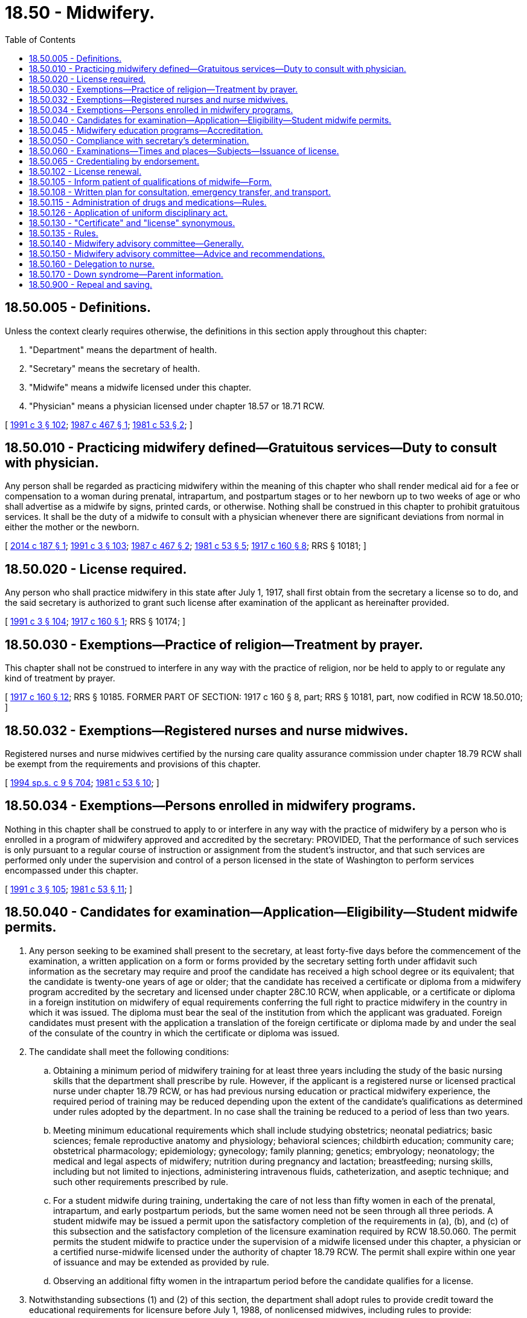 = 18.50 - Midwifery.
:toc:

== 18.50.005 - Definitions.
Unless the context clearly requires otherwise, the definitions in this section apply throughout this chapter:

. "Department" means the department of health.

. "Secretary" means the secretary of health.

. "Midwife" means a midwife licensed under this chapter.

. "Physician" means a physician licensed under chapter 18.57 or 18.71 RCW.

[ http://lawfilesext.leg.wa.gov/biennium/1991-92/Pdf/Bills/Session%20Laws/House/1115.SL.pdf?cite=1991%20c%203%20§%20102[1991 c 3 § 102]; http://leg.wa.gov/CodeReviser/documents/sessionlaw/1987c467.pdf?cite=1987%20c%20467%20§%201[1987 c 467 § 1]; http://leg.wa.gov/CodeReviser/documents/sessionlaw/1981c53.pdf?cite=1981%20c%2053%20§%202[1981 c 53 § 2]; ]

== 18.50.010 - Practicing midwifery defined—Gratuitous services—Duty to consult with physician.
Any person shall be regarded as practicing midwifery within the meaning of this chapter who shall render medical aid for a fee or compensation to a woman during prenatal, intrapartum, and postpartum stages or to her newborn up to two weeks of age or who shall advertise as a midwife by signs, printed cards, or otherwise. Nothing shall be construed in this chapter to prohibit gratuitous services. It shall be the duty of a midwife to consult with a physician whenever there are significant deviations from normal in either the mother or the newborn.

[ http://lawfilesext.leg.wa.gov/biennium/2013-14/Pdf/Bills/Session%20Laws/House/1773-S2.SL.pdf?cite=2014%20c%20187%20§%201[2014 c 187 § 1]; http://lawfilesext.leg.wa.gov/biennium/1991-92/Pdf/Bills/Session%20Laws/House/1115.SL.pdf?cite=1991%20c%203%20§%20103[1991 c 3 § 103]; http://leg.wa.gov/CodeReviser/documents/sessionlaw/1987c467.pdf?cite=1987%20c%20467%20§%202[1987 c 467 § 2]; http://leg.wa.gov/CodeReviser/documents/sessionlaw/1981c53.pdf?cite=1981%20c%2053%20§%205[1981 c 53 § 5]; http://leg.wa.gov/CodeReviser/documents/sessionlaw/1917c160.pdf?cite=1917%20c%20160%20§%208[1917 c 160 § 8]; RRS § 10181; ]

== 18.50.020 - License required.
Any person who shall practice midwifery in this state after July 1, 1917, shall first obtain from the secretary a license so to do, and the said secretary is authorized to grant such license after examination of the applicant as hereinafter provided.

[ http://lawfilesext.leg.wa.gov/biennium/1991-92/Pdf/Bills/Session%20Laws/House/1115.SL.pdf?cite=1991%20c%203%20§%20104[1991 c 3 § 104]; http://leg.wa.gov/CodeReviser/documents/sessionlaw/1917c160.pdf?cite=1917%20c%20160%20§%201[1917 c 160 § 1]; RRS § 10174; ]

== 18.50.030 - Exemptions—Practice of religion—Treatment by prayer.
This chapter shall not be construed to interfere in any way with the practice of religion, nor be held to apply to or regulate any kind of treatment by prayer.

[ http://leg.wa.gov/CodeReviser/documents/sessionlaw/1917c160.pdf?cite=1917%20c%20160%20§%2012[1917 c 160 § 12]; RRS § 10185. FORMER PART OF SECTION: 1917 c 160 § 8, part; RRS § 10181, part, now codified in RCW  18.50.010; ]

== 18.50.032 - Exemptions—Registered nurses and nurse midwives.
Registered nurses and nurse midwives certified by the nursing care quality assurance commission under chapter 18.79 RCW shall be exempt from the requirements and provisions of this chapter.

[ http://lawfilesext.leg.wa.gov/biennium/1993-94/Pdf/Bills/Session%20Laws/House/2676-S.SL.pdf?cite=1994%20sp.s.%20c%209%20§%20704[1994 sp.s. c 9 § 704]; http://leg.wa.gov/CodeReviser/documents/sessionlaw/1981c53.pdf?cite=1981%20c%2053%20§%2010[1981 c 53 § 10]; ]

== 18.50.034 - Exemptions—Persons enrolled in midwifery programs.
Nothing in this chapter shall be construed to apply to or interfere in any way with the practice of midwifery by a person who is enrolled in a program of midwifery approved and accredited by the secretary: PROVIDED, That the performance of such services is only pursuant to a regular course of instruction or assignment from the student's instructor, and that such services are performed only under the supervision and control of a person licensed in the state of Washington to perform services encompassed under this chapter.

[ http://lawfilesext.leg.wa.gov/biennium/1991-92/Pdf/Bills/Session%20Laws/House/1115.SL.pdf?cite=1991%20c%203%20§%20105[1991 c 3 § 105]; http://leg.wa.gov/CodeReviser/documents/sessionlaw/1981c53.pdf?cite=1981%20c%2053%20§%2011[1981 c 53 § 11]; ]

== 18.50.040 - Candidates for examination—Application—Eligibility—Student midwife permits.
. Any person seeking to be examined shall present to the secretary, at least forty-five days before the commencement of the examination, a written application on a form or forms provided by the secretary setting forth under affidavit such information as the secretary may require and proof the candidate has received a high school degree or its equivalent; that the candidate is twenty-one years of age or older; that the candidate has received a certificate or diploma from a midwifery program accredited by the secretary and licensed under chapter 28C.10 RCW, when applicable, or a certificate or diploma in a foreign institution on midwifery of equal requirements conferring the full right to practice midwifery in the country in which it was issued. The diploma must bear the seal of the institution from which the applicant was graduated. Foreign candidates must present with the application a translation of the foreign certificate or diploma made by and under the seal of the consulate of the country in which the certificate or diploma was issued.

. The candidate shall meet the following conditions:

.. Obtaining a minimum period of midwifery training for at least three years including the study of the basic nursing skills that the department shall prescribe by rule. However, if the applicant is a registered nurse or licensed practical nurse under chapter 18.79 RCW, or has had previous nursing education or practical midwifery experience, the required period of training may be reduced depending upon the extent of the candidate's qualifications as determined under rules adopted by the department. In no case shall the training be reduced to a period of less than two years.

.. Meeting minimum educational requirements which shall include studying obstetrics; neonatal pediatrics; basic sciences; female reproductive anatomy and physiology; behavioral sciences; childbirth education; community care; obstetrical pharmacology; epidemiology; gynecology; family planning; genetics; embryology; neonatology; the medical and legal aspects of midwifery; nutrition during pregnancy and lactation; breastfeeding; nursing skills, including but not limited to injections, administering intravenous fluids, catheterization, and aseptic technique; and such other requirements prescribed by rule.

.. For a student midwife during training, undertaking the care of not less than fifty women in each of the prenatal, intrapartum, and early postpartum periods, but the same women need not be seen through all three periods. A student midwife may be issued a permit upon the satisfactory completion of the requirements in (a), (b), and (c) of this subsection and the satisfactory completion of the licensure examination required by RCW 18.50.060. The permit permits the student midwife to practice under the supervision of a midwife licensed under this chapter, a physician or a certified nurse-midwife licensed under the authority of chapter 18.79 RCW. The permit shall expire within one year of issuance and may be extended as provided by rule.

.. Observing an additional fifty women in the intrapartum period before the candidate qualifies for a license.

. Notwithstanding subsections (1) and (2) of this section, the department shall adopt rules to provide credit toward the educational requirements for licensure before July 1, 1988, of nonlicensed midwives, including rules to provide:

.. Credit toward licensure for documented deliveries;

.. The substitution of relevant experience for classroom time; and

.. That experienced lay midwives may sit for the licensing examination without completing the required coursework.

The training required under this section shall include training in either hospitals or alternative birth settings or both with particular emphasis on learning the ability to differentiate between low-risk and high-risk pregnancies.

[ http://lawfilesext.leg.wa.gov/biennium/1993-94/Pdf/Bills/Session%20Laws/House/2676-S.SL.pdf?cite=1994%20sp.s.%20c%209%20§%20705[1994 sp.s. c 9 § 705]; http://lawfilesext.leg.wa.gov/biennium/1991-92/Pdf/Bills/Session%20Laws/House/1115.SL.pdf?cite=1991%20c%203%20§%20106[1991 c 3 § 106]; http://leg.wa.gov/CodeReviser/documents/sessionlaw/1987c467.pdf?cite=1987%20c%20467%20§%203[1987 c 467 § 3]; http://leg.wa.gov/CodeReviser/documents/sessionlaw/1986c299.pdf?cite=1986%20c%20299%20§%2024[1986 c 299 § 24]; http://leg.wa.gov/CodeReviser/documents/sessionlaw/1981c53.pdf?cite=1981%20c%2053%20§%206[1981 c 53 § 6]; http://leg.wa.gov/CodeReviser/documents/sessionlaw/1917c160.pdf?cite=1917%20c%20160%20§%202[1917 c 160 § 2]; RRS § 10175; ]

== 18.50.045 - Midwifery education programs—Accreditation.
The secretary shall promulgate standards by rule under chapter 34.05 RCW for accrediting midwifery educational programs. The standards shall cover the provision of adequate clinical and didactic instruction in all subjects and noncurriculum matters under this section including, but not limited to, staffing and teacher qualifications. In developing the standards, the secretary shall be advised by and receive the recommendations of the midwifery advisory committee.

[ http://lawfilesext.leg.wa.gov/biennium/1991-92/Pdf/Bills/Session%20Laws/House/1115.SL.pdf?cite=1991%20c%203%20§%20107[1991 c 3 § 107]; http://leg.wa.gov/CodeReviser/documents/sessionlaw/1981c53.pdf?cite=1981%20c%2053%20§%207[1981 c 53 § 7]; ]

== 18.50.050 - Compliance with secretary's determination.
Applicants shall comply with administrative procedures, administrative requirements, and fees determined by the secretary as provided by RCW 43.70.250 and 43.70.280.

[ http://lawfilesext.leg.wa.gov/biennium/1995-96/Pdf/Bills/Session%20Laws/House/2151-S.SL.pdf?cite=1996%20c%20191%20§%2024[1996 c 191 § 24]; http://lawfilesext.leg.wa.gov/biennium/1991-92/Pdf/Bills/Session%20Laws/House/1115.SL.pdf?cite=1991%20c%203%20§%20108[1991 c 3 § 108]; http://leg.wa.gov/CodeReviser/documents/sessionlaw/1985c7.pdf?cite=1985%20c%207%20§%2048[1985 c 7 § 48]; http://leg.wa.gov/CodeReviser/documents/sessionlaw/1975ex1c30.pdf?cite=1975%201st%20ex.s.%20c%2030%20§%2051[1975 1st ex.s. c 30 § 51]; http://leg.wa.gov/CodeReviser/documents/sessionlaw/1917c160.pdf?cite=1917%20c%20160%20§%203[1917 c 160 § 3]; RRS § 10176; ]

== 18.50.060 - Examinations—Times and places—Subjects—Issuance of license.
. The secretary is hereby authorized and empowered to execute the provisions of this chapter and shall offer examinations in midwifery at least twice a year at such times and places as the secretary may select. The examinations shall be written and shall be in the English language.

. The secretary, with the assistance of the midwifery advisory committee, shall develop or approve a licensure examination in the subjects that the secretary determines are within the scope of and commensurate with the work performed by a licensed midwife. The examination shall be sufficient to test the scientific and practical fitness of candidates to practice midwifery. All application papers shall be deposited with the secretary and there retained for at least one year, when they may be destroyed.

. If the examination is satisfactorily completed, the secretary shall issue to such candidate a license entitling the candidate to practice midwifery in the state of Washington.

[ http://lawfilesext.leg.wa.gov/biennium/1991-92/Pdf/Bills/Session%20Laws/House/1115.SL.pdf?cite=1991%20c%203%20§%20109[1991 c 3 § 109]; http://leg.wa.gov/CodeReviser/documents/sessionlaw/1987c467.pdf?cite=1987%20c%20467%20§%204[1987 c 467 § 4]; http://leg.wa.gov/CodeReviser/documents/sessionlaw/1981c53.pdf?cite=1981%20c%2053%20§%208[1981 c 53 § 8]; http://leg.wa.gov/CodeReviser/documents/sessionlaw/1979c158.pdf?cite=1979%20c%20158%20§%2043[1979 c 158 § 43]; http://leg.wa.gov/CodeReviser/documents/sessionlaw/1917c160.pdf?cite=1917%20c%20160%20§%204[1917 c 160 § 4]; RRS § 10177; ]

== 18.50.065 - Credentialing by endorsement.
. An applicant holding a credential in another state may be credentialed to practice in this state without examination if the secretary determines that the other state's credentialing standards are substantially equivalent to the standards in this state.

. The secretary shall write rules to bridge the gap between requirements of national certification of certified professional midwives and state requirements for licensure for licensed midwives.

[ http://lawfilesext.leg.wa.gov/biennium/2013-14/Pdf/Bills/Session%20Laws/House/1773-S2.SL.pdf?cite=2014%20c%20187%20§%202[2014 c 187 § 2]; http://lawfilesext.leg.wa.gov/biennium/1991-92/Pdf/Bills/Session%20Laws/House/1960-S.SL.pdf?cite=1991%20c%20332%20§%2032[1991 c 332 § 32]; ]

== 18.50.102 - License renewal.
. A licensed midwife must renew his or her license according to the following requirements:

.. Completion of a minimum of thirty hours of continuing education, approved by the secretary, every three years;

.. Proof of participation in a Washington state coordinated quality improvement program as detailed in rule;

.. Proof of participation in data submission on perinatal outcomes to a national or state research organization, as detailed in rule; and

.. Fees determined by the secretary as provided in RCW 43.70.250 and 43.70.280.

. The secretary shall write rules regarding the renewal requirements and the department's process for verification of the third-party data submission.

[ http://lawfilesext.leg.wa.gov/biennium/2013-14/Pdf/Bills/Session%20Laws/House/1773-S2.SL.pdf?cite=2014%20c%20187%20§%203[2014 c 187 § 3]; http://lawfilesext.leg.wa.gov/biennium/1995-96/Pdf/Bills/Session%20Laws/House/2151-S.SL.pdf?cite=1996%20c%20191%20§%2025[1996 c 191 § 25]; http://lawfilesext.leg.wa.gov/biennium/1991-92/Pdf/Bills/Session%20Laws/House/1115.SL.pdf?cite=1991%20c%203%20§%20110[1991 c 3 § 110]; http://leg.wa.gov/CodeReviser/documents/sessionlaw/1985c7.pdf?cite=1985%20c%207%20§%2049[1985 c 7 § 49]; http://leg.wa.gov/CodeReviser/documents/sessionlaw/1981c53.pdf?cite=1981%20c%2053%20§%2013[1981 c 53 § 13]; ]

== 18.50.105 - Inform patient of qualifications of midwife—Form.
The secretary, with the advice of the midwifery advisory committee, shall develop a form to be used by a midwife to inform the patient of the qualifications of a licensed midwife.

[ http://lawfilesext.leg.wa.gov/biennium/1991-92/Pdf/Bills/Session%20Laws/House/1115.SL.pdf?cite=1991%20c%203%20§%20111[1991 c 3 § 111]; http://leg.wa.gov/CodeReviser/documents/sessionlaw/1981c53.pdf?cite=1981%20c%2053%20§%2012[1981 c 53 § 12]; ]

== 18.50.108 - Written plan for consultation, emergency transfer, and transport.
Every licensed midwife shall develop a written plan for consultation with other health care providers, emergency transfer, transport of an infant to a newborn nursery or neonatal intensive care nursery, and transport of a woman to an appropriate obstetrical department or patient care area. The written plan shall be submitted annually together with the license renewal fee to the department.

[ http://leg.wa.gov/CodeReviser/documents/sessionlaw/1981c53.pdf?cite=1981%20c%2053%20§%2014[1981 c 53 § 14]; ]

== 18.50.115 - Administration of drugs and medications—Rules.
A midwife licensed under this chapter may obtain and administer prophylactic ophthalmic medication, postpartum oxytocic, vitamin K, Rho immune globulin (human), and local anesthetic and may administer such other drugs or medications as prescribed by a physician. A pharmacist who dispenses such drugs to a licensed midwife shall not be liable for any adverse reactions caused by any method of use by the midwife.

The secretary, after consultation with representatives of the midwife advisory committee, the pharmacy quality assurance commission, and the Washington medical commission, may adopt rules that authorize licensed midwives to purchase and use legend drugs and devices in addition to the drugs authorized in this chapter.

[ http://lawfilesext.leg.wa.gov/biennium/2019-20/Pdf/Bills/Session%20Laws/Senate/5764.SL.pdf?cite=2019%20c%2055%20§%201[2019 c 55 § 1]; http://lawfilesext.leg.wa.gov/biennium/2013-14/Pdf/Bills/Session%20Laws/House/1609.SL.pdf?cite=2013%20c%2019%20§%201[2013 c 19 § 1]; http://lawfilesext.leg.wa.gov/biennium/1993-94/Pdf/Bills/Session%20Laws/House/2676-S.SL.pdf?cite=1994%20sp.s.%20c%209%20§%20707[1994 sp.s. c 9 § 707]; http://lawfilesext.leg.wa.gov/biennium/1991-92/Pdf/Bills/Session%20Laws/House/1115.SL.pdf?cite=1991%20c%203%20§%20112[1991 c 3 § 112]; http://leg.wa.gov/CodeReviser/documents/sessionlaw/1987c467.pdf?cite=1987%20c%20467%20§%206[1987 c 467 § 6]; ]

== 18.50.126 - Application of uniform disciplinary act.
The uniform disciplinary act, chapter 18.130 RCW, governs unlicensed practice, the issuance and denial of licenses, and the discipline of licensees under this chapter.

[ http://leg.wa.gov/CodeReviser/documents/sessionlaw/1987c150.pdf?cite=1987%20c%20150%20§%2031[1987 c 150 § 31]; http://leg.wa.gov/CodeReviser/documents/sessionlaw/1986c259.pdf?cite=1986%20c%20259%20§%2075[1986 c 259 § 75]; ]

== 18.50.130 - "Certificate" and "license" synonymous.
The words "certificate" and "license" shall be known as interchangeable terms in this chapter.

[ http://leg.wa.gov/CodeReviser/documents/sessionlaw/1917c160.pdf?cite=1917%20c%20160%20§%2011[1917 c 160 § 11]; RRS § 10184; ]

== 18.50.135 - Rules.
The secretary shall promulgate rules under chapter 34.05 RCW as are necessary to carry out the purposes of this chapter.

[ http://lawfilesext.leg.wa.gov/biennium/1991-92/Pdf/Bills/Session%20Laws/House/1115.SL.pdf?cite=1991%20c%203%20§%20113[1991 c 3 § 113]; http://leg.wa.gov/CodeReviser/documents/sessionlaw/1981c53.pdf?cite=1981%20c%2053%20§%2015[1981 c 53 § 15]; ]

== 18.50.140 - Midwifery advisory committee—Generally.
The midwifery advisory committee is created.

The committee shall be composed of one physician who is a practicing obstetrician; one practicing physician; one certified nurse midwife licensed under chapter 18.79 RCW; three midwives licensed under this chapter; and one public member, who shall have no financial interest in the rendering of health services. The committee may seek other consultants as appropriate, including persons trained in childbirth education and perinatology or neonatology.

The members are appointed by the secretary and serve at the pleasure of the secretary but may not serve more than five years consecutively. The terms of office shall be staggered. Members of the committee shall be reimbursed for travel expenses as provided in RCW 43.03.050 and 43.03.060.

[ http://lawfilesext.leg.wa.gov/biennium/1993-94/Pdf/Bills/Session%20Laws/House/2676-S.SL.pdf?cite=1994%20sp.s.%20c%209%20§%20706[1994 sp.s. c 9 § 706]; http://lawfilesext.leg.wa.gov/biennium/1991-92/Pdf/Bills/Session%20Laws/House/1115.SL.pdf?cite=1991%20c%203%20§%20114[1991 c 3 § 114]; http://leg.wa.gov/CodeReviser/documents/sessionlaw/1987c467.pdf?cite=1987%20c%20467%20§%205[1987 c 467 § 5]; http://leg.wa.gov/CodeReviser/documents/sessionlaw/1981c53.pdf?cite=1981%20c%2053%20§%203[1981 c 53 § 3]; ]

== 18.50.150 - Midwifery advisory committee—Advice and recommendations.
The midwifery advisory committee shall advise and make recommendations to the secretary on issues including, but not limited to, continuing education, mandatory reexamination, and peer review.

[ http://lawfilesext.leg.wa.gov/biennium/1997-98/Pdf/Bills/Session%20Laws/Senate/6219.SL.pdf?cite=1998%20c%20245%20§%206[1998 c 245 § 6]; http://lawfilesext.leg.wa.gov/biennium/1991-92/Pdf/Bills/Session%20Laws/House/1115.SL.pdf?cite=1991%20c%203%20§%20115[1991 c 3 § 115]; http://leg.wa.gov/CodeReviser/documents/sessionlaw/1981c53.pdf?cite=1981%20c%2053%20§%204[1981 c 53 § 4]; ]

== 18.50.160 - Delegation to nurse.
A licensed midwife may delegate to a registered nurse or a licensed practical nurse selected acts, tasks, or procedures that constitute the practice of midwifery but do not exceed the education of the nurse.

[ http://lawfilesext.leg.wa.gov/biennium/2013-14/Pdf/Bills/Session%20Laws/House/1773-S2.SL.pdf?cite=2014%20c%20187%20§%204[2014 c 187 § 4]; ]

== 18.50.170 - Down syndrome—Parent information.
A midwife who provides a parent with a positive prenatal or postnatal diagnosis of Down syndrome shall provide the parent with the information prepared by the department under RCW 43.70.738 at the time the midwife provides the parent with the Down syndrome diagnosis.

[ http://lawfilesext.leg.wa.gov/biennium/2015-16/Pdf/Bills/Session%20Laws/House/2403.SL.pdf?cite=2016%20c%2070%20§%202[2016 c 70 § 2]; ]

== 18.50.900 - Repeal and saving.
All acts or parts of acts inconsistent with the provisions of this chapter may be and the same are hereby repealed: PROVIDED, This chapter shall not repeal the provisions of the vital statistics laws of the state, but shall be deemed as additional and cumulative provisions.

[ http://leg.wa.gov/CodeReviser/documents/sessionlaw/1917c160.pdf?cite=1917%20c%20160%20§%2010[1917 c 160 § 10]; ]

